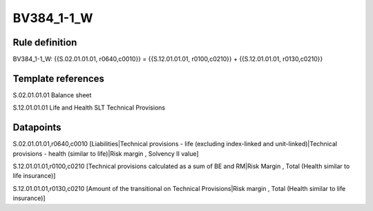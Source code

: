 ===========
BV384_1-1_W
===========

Rule definition
---------------

BV384_1-1_W: {{S.02.01.01.01, r0640,c0010}} = {{S.12.01.01.01, r0100,c0210}} + {{S.12.01.01.01, r0130,c0210}}


Template references
-------------------

S.02.01.01.01 Balance sheet

S.12.01.01.01 Life and Health SLT Technical Provisions


Datapoints
----------

S.02.01.01.01,r0640,c0010 [Liabilities|Technical provisions - life (excluding index-linked and unit-linked)|Technical provisions - health (similar to life)|Risk margin , Solvency II value]

S.12.01.01.01,r0100,c0210 [Technical provisions calculated as a sum of BE and RM|Risk Margin , Total (Health similar to life insurance)]

S.12.01.01.01,r0130,c0210 [Amount of the transitional on Technical Provisions|Risk margin , Total (Health similar to life insurance)]



